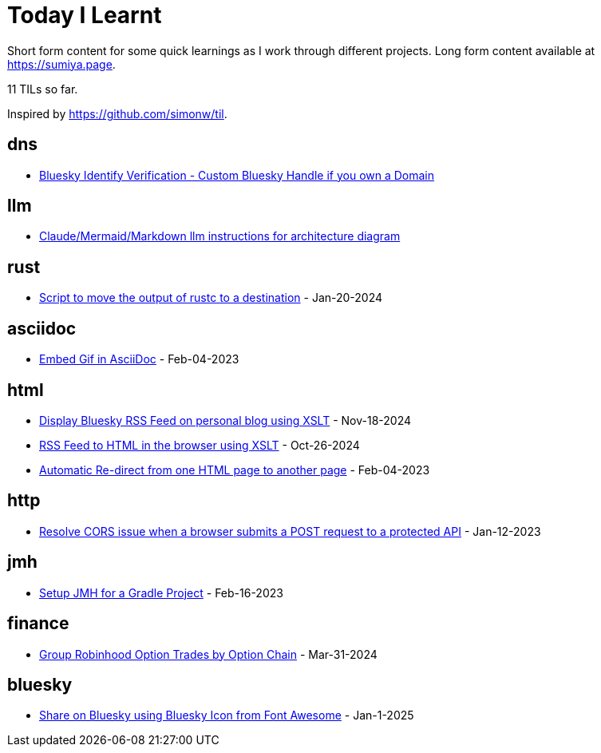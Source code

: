 = Today I Learnt

Short form content for some quick learnings as I work through different projects. Long form content available at https://sumiya.page.

11 TILs so far.

Inspired by https://github.com/simonw/til.

== dns

* link:dns/bsky-domain-verification.adoc[Bluesky Identify Verification - Custom Bluesky Handle if you own a Domain]

== llm

* link:llm/claude/architecture-diagram.adoc/[Claude/Mermaid/Markdown llm instructions for architecture diagram]

== rust

* link:rust/script-to-move-generated-rust-binary.adoc/[Script to move the output of rustc to a destination] - Jan-20-2024

== asciidoc

* link:asciidoc/embed-gif-in-asciidoc.adoc/[Embed Gif in AsciiDoc] - Feb-04-2023

== html

* link:html/rss-to-html/rss-to-html-bluesky.adoc/[Display Bluesky RSS Feed on personal blog using XSLT] - Nov-18-2024

* link:html/rss-to-html/rss-to-html.adoc/[RSS Feed to HTML in the browser using XSLT] - Oct-26-2024

* link:html/automatic-redirect-from-html-to-another-html-using-http-equiv.adoc/[Automatic Re-direct from one HTML page to another page] - Feb-04-2023

== http

* link:http/options/cors.adoc/[Resolve CORS issue when a browser submits a POST request to a protected API] - Jan-12-2023

== jmh

* link:jmh/setup-jmh-for-a-gradle-project.adoc[Setup JMH for a Gradle Project] - Feb-16-2023

== finance

* link:finance/robinhood-api/group-option-trades-by-option-chain.adoc[Group Robinhood Option Trades by Option Chain] - Mar-31-2024

== bluesky

* link:bluesky/share-on-bluesky-intent-button.adoc[Share on Bluesky using Bluesky Icon from Font Awesome] - Jan-1-2025